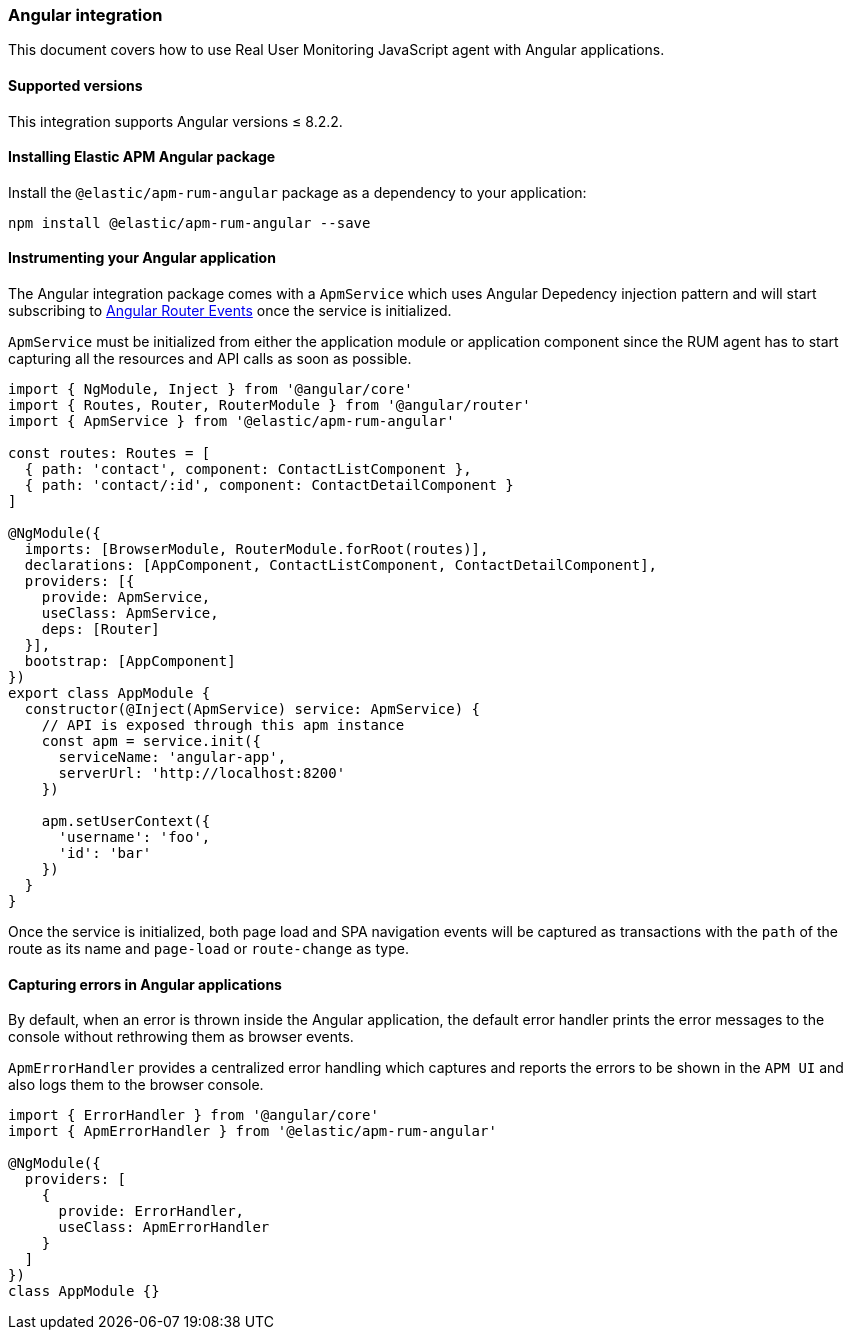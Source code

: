 [[angular-integration]]
=== Angular integration

This document covers how to use Real User Monitoring JavaScript agent with Angular applications.

[[angular-supported-versions]]
==== Supported versions

This integration supports Angular versions ≤ 8.2.2.

[[installing-angular-integration]]
==== Installing Elastic APM Angular package

Install the `@elastic/apm-rum-angular` package as a dependency to your application:

[source,bash]
----
npm install @elastic/apm-rum-angular --save
----

[float]
==== Instrumenting your Angular application

The Angular integration package comes with a `ApmService` which uses Angular Depedency injection pattern and
will start subscribing to https://angular.io/api/router/Event[Angular Router Events] once the service is initialized.

`ApmService` must be initialized from either the application module or application component since
the RUM agent has to start capturing all the resources and API calls as soon as possible.


[source,js]
----
import { NgModule, Inject } from '@angular/core'
import { Routes, Router, RouterModule } from '@angular/router'
import { ApmService } from '@elastic/apm-rum-angular'

const routes: Routes = [
  { path: 'contact', component: ContactListComponent },
  { path: 'contact/:id', component: ContactDetailComponent }
]

@NgModule({
  imports: [BrowserModule, RouterModule.forRoot(routes)],
  declarations: [AppComponent, ContactListComponent, ContactDetailComponent],
  providers: [{
    provide: ApmService,
    useClass: ApmService,
    deps: [Router]
  }],
  bootstrap: [AppComponent]
})
export class AppModule {
  constructor(@Inject(ApmService) service: ApmService) {
    // API is exposed through this apm instance
    const apm = service.init({
      serviceName: 'angular-app',
      serverUrl: 'http://localhost:8200'
    })

    apm.setUserContext({
      'username': 'foo',
      'id': 'bar'
    })
  }
}
----

Once the service is initialized, both page load and SPA navigation events will be captured
as transactions with the `path` of the route as its name and `page-load` or `route-change` as type.

[float]
==== Capturing errors in Angular applications

By default, when an error is thrown inside the Angular application, the default error handler prints
the error messages to the console without rethrowing them as browser events.

`ApmErrorHandler` provides a centralized error handling which captures and reports the errors
to be shown in the `APM UI` and also logs them to the browser console.


[source,js]
----
import { ErrorHandler } from '@angular/core'
import { ApmErrorHandler } from '@elastic/apm-rum-angular'

@NgModule({
  providers: [
    {
      provide: ErrorHandler,
      useClass: ApmErrorHandler
    }
  ]
})
class AppModule {}
----
